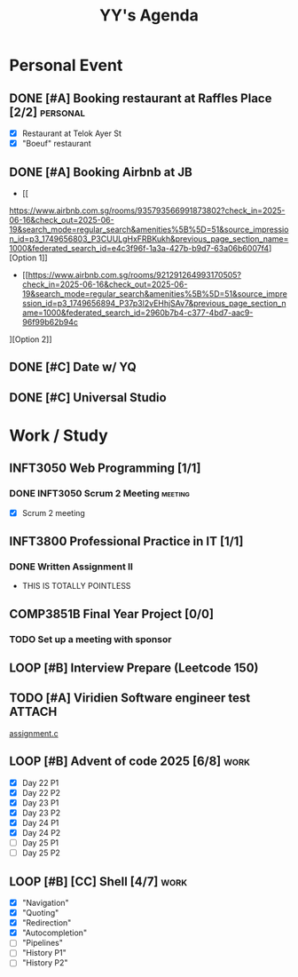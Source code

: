 #+title: YY's Agenda

* Personal Event

** DONE [#A] Booking restaurant at Raffles Place [2/2] :personal:
SCHEDULED: <2025-06-12 Thu>
+ [X] Restaurant at Telok Ayer St
+ [X] "Boeuf" restaurant

** DONE [#A] Booking Airbnb at JB
DEADLINE: <2025-06-14 Sat>
- [[
https://www.airbnb.com.sg/rooms/935793566991873802?check_in=2025-06-16&check_out=2025-06-19&search_mode=regular_search&amenities%5B%5D=51&source_impression_id=p3_1749656803_P3CUULgHxFRBKukh&previous_page_section_name=1000&federated_search_id=e4c3f96f-1a3a-427b-b9d7-63a06b6007f4][Option 1]]
- [[https://www.airbnb.com.sg/rooms/921291264993170505?check_in=2025-06-16&check_out=2025-06-19&search_mode=regular_search&amenities%5B%5D=51&source_impression_id=p3_1749656894_P37p3l2vEHhjSAv7&previous_page_section_name=1000&federated_search_id=2960b7b4-c377-4bd7-aac9-96f99b62b94c
][Option 2]]

** DONE [#C] Date w/ YQ
SCHEDULED: <2025-06-14 Sat>
** DONE [#C] Universal Studio
SCHEDULED: <2025-06-15 Sun>

* Work / Study

** INFT3050 Web Programming [1/1]
*** DONE INFT3050 Scrum 2 Meeting :meeting:
SCHEDULED: <2025-06-13 Fri>
- [X] Scrum 2 meeting

** INFT3800 Professional Practice in IT [1/1]
*** DONE Written Assignment II
DEADLINE: <2025-06-29 Sun>
- THIS IS TOTALLY POINTLESS

** COMP3851B Final Year Project [0/0]
*** TODO Set up a meeting with sponsor
DEADLINE: <2025-06-29 Sun>

** LOOP [#B] Interview Prepare (Leetcode 150)

** TODO [#A] Viridien Software engineer test :ATTACH:
DEADLINE: <2025-07-04 Fri>
:PROPERTIES:
:ID:       ecef3bb6-e11e-4d81-888d-a61735fd8e64
:END:
[[attachment:assignment.c][assignment.c]]



** LOOP [#B] Advent of code 2025 [6/8] :work:
DEADLINE: <2025-06-25 Wed>
- [X] Day 22 P1
- [X] Day 22 P2
- [X] Day 23 P1
- [X] Day 23 P2
- [X] Day 24 P1
- [X] Day 24 P2
- [ ] Day 25 P1
- [ ] Day 25 P2

** LOOP [#B] [CC] Shell [4/7] :work:
DEADLINE: <2025-06-30 Mon>
+ [X] "Navigation"
+ [X] "Quoting"
+ [X] "Redirection"
+ [X] "Autocompletion"
+ [ ] "Pipelines"
+ [ ] "History P1"
+ [ ] "History P2"
